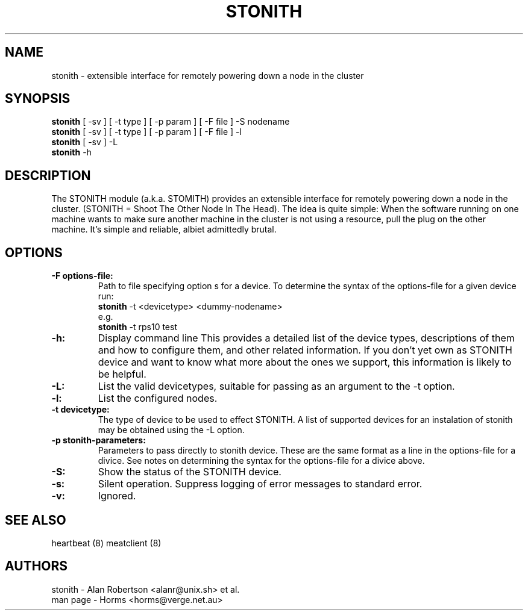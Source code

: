 .TH STONITH 8 "8th August 2003"
.SH NAME
stonith \- extensible interface for remotely powering down a node in the cluster
.SH SYNOPSIS
.br
\fBstonith\fP [ -sv ] [ -t type ] [ -p param ] [ -F file ] -S nodename
.br
\fBstonith\fP [ -sv ] [ -t type ] [ -p param ] [ -F file ] -l
.br
\fBstonith\fP [ -sv ] -L
.br
\fBstonith\fP -h
.SH DESCRIPTION
The STONITH module (a.k.a. STOMITH) provides an extensible interface for
remotely powering down a node in the cluster.
(STONITH = Shoot The Other Node In The Head).
The idea is quite simple:
When the software running on one machine wants to make sure another machine
in the cluster is not using a resource, pull the plug on the other machine.
It's simple and reliable, albiet admittedly brutal.
.SH OPTIONS
.TP
.B \-F options-file:
Path to file specifying option s for a device. To determine the syntax of
the options-file for a given device run:
.nf
\fBstonith\fP -t <devicetype> <dummy-nodename>
e.g.
\fBstonith\fP -t rps10 test
.fi
.TP
.B \-h:
Display command line 
This provides a detailed list of the device types, descriptions of them
and how to configure them, and other related information.
If you don't yet own as STONITH device and want to know what
more about the ones we support, this information is likely to be
helpful.

.TP
.B \-L:
List the valid devicetypes, suitable for passing as an argument to the
-t option.
.TP
.B \-l:
List the configured nodes.
.TP
.B \-t devicetype:
The type of device to be used to effect STONITH.
A list of supported devices for an instalation of stonith may be obtained
using the -L option.
.TP
.B \-p stonith-parameters:
Parameters to pass directly to stonith device. These are the same format as
a line in the options-file for a divice. See notes on determining the
syntax for the options-file for a divice above.
.TP
.B \-S:
Show the status of the STONITH device.
.TP
.B \-s:
Silent operation. Suppress logging of error messages to standard error.
.TP
.B \-v:
Ignored.
.SH "SEE ALSO"
.PP
heartbeat (8)
meatclient (8)
.SH AUTHORS
.nf
stonith - Alan Robertson <alanr@unix.sh> et al.
man page - Horms <horms@verge.net.au>
.fi
